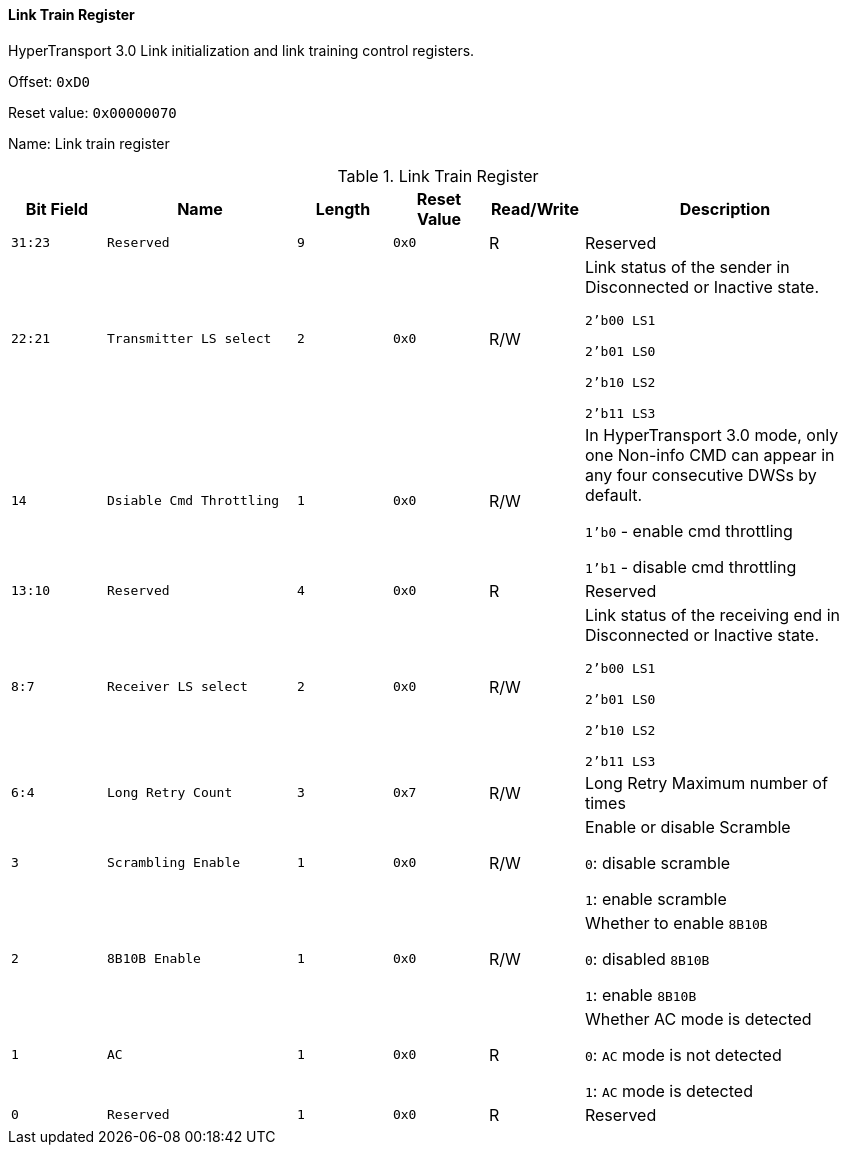 [[link-train-register]]
==== Link Train Register

HyperTransport 3.0 Link initialization and link training control registers.

Offset: `0xD0`

Reset value: `0x00000070`

Name: Link train register

[[table-link-train-register]]
.Link Train Register
[%header,cols="^1m,2m,^1m,^1m,^1,3"]
|===
d|Bit Field
^d|Name
d|Length
d|Reset Value
|Read/Write
^|Description

|31:23
|Reserved
|9
|0x0
|R
|Reserved

|22:21
|Transmitter LS select
|2
|0x0
|R/W
|Link status of the sender in Disconnected or Inactive state.

`2'b00 LS1`

`2'b01 LS0`

`2'b10 LS2`

`2'b11 LS3`

|14
|Dsiable Cmd Throttling
|1
|0x0
|R/W
|In HyperTransport 3.0 mode, only one Non-info CMD can appear in any four consecutive DWSs by default.

`1'b0` - enable cmd throttling

`1'b1` - disable cmd throttling

|13:10
|Reserved
|4
|0x0
|R
|Reserved

|8:7
|Receiver LS select
|2
|0x0
|R/W
|Link status of the receiving end in Disconnected or Inactive state.

`2'b00 LS1`

`2'b01 LS0`

`2'b10 LS2`

`2'b11 LS3`

|6:4
|Long Retry Count
|3
|0x7
|R/W
|Long Retry Maximum number of times

|3
|Scrambling Enable
|1
|0x0
|R/W
|Enable or disable Scramble

`0`: disable scramble

`1`: enable scramble

|2
|8B10B Enable
|1
|0x0
|R/W
|Whether to enable `8B10B`

`0`: disabled `8B10B`

`1`: enable `8B10B`

|1
|AC
|1
|0x0
|R
|Whether AC mode is detected

`0`: `AC` mode is not detected

`1`: `AC` mode is detected

|0
|Reserved
|1
|0x0
|R
|Reserved
|===
